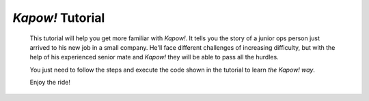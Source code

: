 *Kapow!* Tutorial
=================

  This tutorial will help you get more familiar with *Kapow!*.
  It tells you the story of a junior ops person just arrived to his new job in a
  small company.  He'll face different challenges of increasing difficulty, but
  with the help of his experienced senior mate and *Kapow!* they will be able to
  pass all the hurdles.

  You just need to follow the steps and execute the code shown in the tutorial
  to learn *the Kapow! way*.

  Enjoy the ride!
